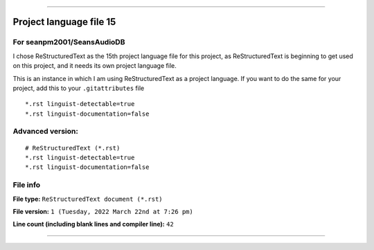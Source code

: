 
----

Project language file 15
==============

For seanpm2001/SeansAudioDB
-----------------

I chose ReStructuredText as the 15th project language file for this project, as ReStructuredText is beginning to get used on this project, and it needs its own project language file.

This is an instance in which I am using ReStructuredText as a project language. If you want to do the same for your project, add this to your ``.gitattributes`` file

::

*.rst linguist-detectable=true
*.rst linguist-documentation=false

::

Advanced version:
-----------------

::

    # ReStructuredText (*.rst)
    *.rst linguist-detectable=true
    *.rst linguist-documentation=false

::

File info
-----------------

**File type:** ``ReStructuredText document (*.rst)``

**File version:** ``1 (Tuesday, 2022 March 22nd at 7:26 pm)``

**Line count (including blank lines and compiler line):** ``42``

----
